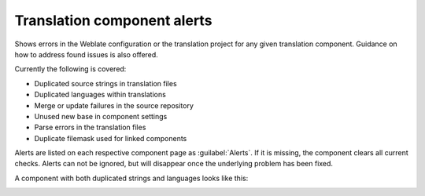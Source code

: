.. _alerts:

Translation component alerts
============================

Shows errors in the Weblate configuration or the translation project for any given translation component.
Guidance on how to address found issues is also offered.

Currently the following is covered:

* Duplicated source strings in translation files
* Duplicated languages within translations
* Merge or update failures in the source repository
* Unused new base in component settings
* Parse errors in the translation files
* Duplicate filemask used for linked components

Alerts are listed on each respective component page as :guilabel:`Alerts`.
If it is missing, the component clears all current checks. Alerts can not be ignored,
but will disappear once the underlying problem has been fixed.

A component with both duplicated strings and languages looks like this:

.. image:: /images/alerts.png
